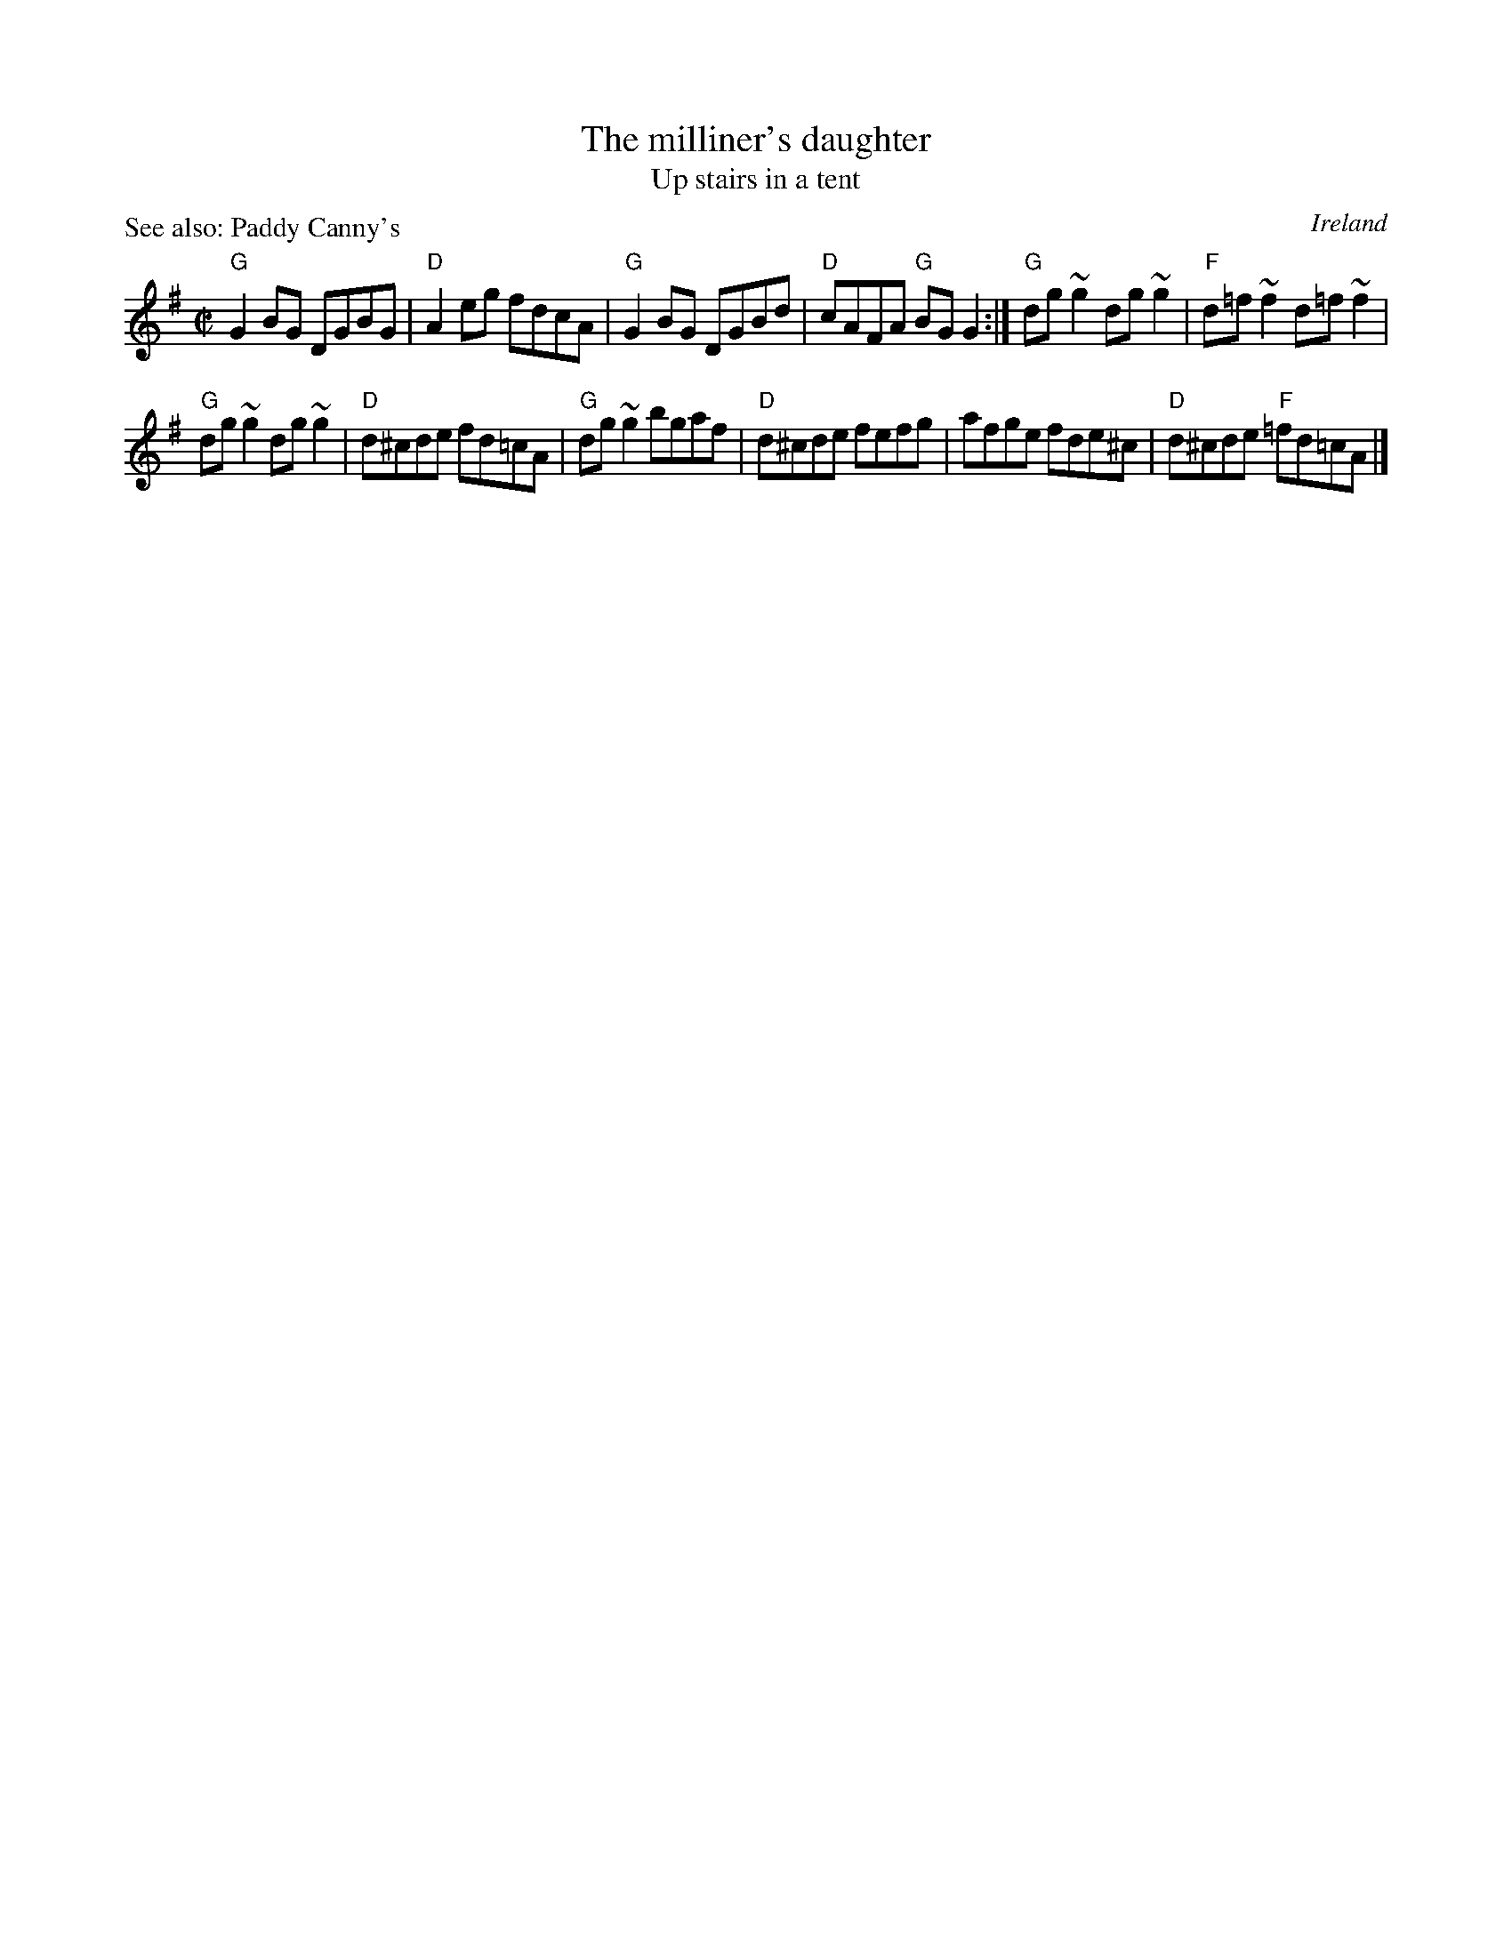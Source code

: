 X:187
T:The milliner's daughter
T:Up stairs in a tent
P:See also: Paddy Canny's
R:Reel
O:Ireland
B:O'Neill's 1180
B:Roche 1 n179
S:O'Neill's 1180
Z:Transcription:Trish O'Neil, minor arr., chords:Mike Long
M:C|
L:1/8
K:G
"G"G2BG DGBG|"D"A2eg fdcA|"G"G2BG DGBd|"D"cAFA "G"BGG2:|\
"G"dg~g2 dg~g2|"F"d=f~f2 d=f~f2|
"G"dg~g2 dg~g2|"D"d^cde fd=cA|\
"G"dg~g2 bgaf|"D"d^cde fefg|afge fde^c|"D"d^cde "F"=fd=cA|]
